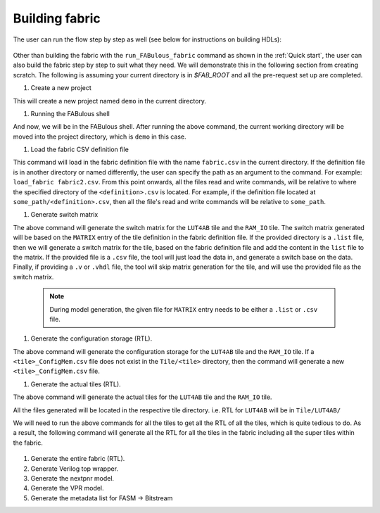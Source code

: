 Building fabric
===============

The user can run the flow step by step as well (see below for instructions on building HDLs):

.. figure:: figs/FABulous_flow2.*
        :width: 80%
        :align: center

Other than building the fabric with the ``run_FABulous_fabric`` command as shown in the :ref:`Quick start`, the user can 
also build the fabric step by step to suit what they need. We will demonstrate this in the following section from 
creating scratch. The following is assuming your current directory is in `$FAB_ROOT` and all the pre-request set up are
completed. 

#. Create a new project

   .. prompt:: bash FABulous>

        python3 FABulous.py -c demo

This will create a new project named ``demo`` in the current directory.

#. Running the FABulous shell

   .. prompt:: bash FABulous>

        python3 FABulous.py demo

And now, we will be in the FABulous shell. After running the above command, the current working directory will be
moved into the project directory, which is ``demo`` in this case.

#. Load the fabric CSV definition file
   
   .. prompt:: bash FABulous>
   
        load_fabric

This command will load in the fabric definition file with the name ``fabric.csv`` in the current directory. If the 
definition file is in another directory or named differently, the user can specify the path as an argument to the 
command. For example: ``load_fabric fabric2.csv``. From this point onwards, all the files read and write commands, will
be relative to where the specified directory of the ``<definition>.csv`` is located. For example, if the definition file
located at ``some_path/<definition>.csv``, then all the file's read and write commands will be relative to ``some_path``.

#. Generate switch matrix

   .. prompt:: bash FABulous>

        gen_switch_matrix LUT4AB RAM_IO

The above command will generate the switch matrix for the ``LUT4AB`` tile and the ``RAM_IO`` tile. The switch matrix 
generated will be based on the ``MATRIX`` entry of the tile definition in the fabric definition file. If the provided 
directory is a ``.list`` file, then we will generate a switch matrix for the tile, based on the fabric definition file 
and add the content in the ``list`` file to the matrix. If the provided file is a ``.csv`` file, the tool will just load
the data in, and generate a switch base on the data. Finally, if providing a ``.v`` or ``.vhdl`` file, the tool will skip
matrix generation for the tile, and will use the provided file as the switch matrix. 

        .. note::
                During model generation, the given file for ``MATRIX`` entry needs to be either a ``.list`` or ``.csv`` 
                file.


#. Generate the configuration storage (RTL).

   .. prompt:: bash FABulous>

        gen_config_mem LUT4AB RAM_IO

The above command will generate the configuration storage for the ``LUT4AB`` tile and the ``RAM_IO`` tile. If a
``<tile>_ConfigMem.csv`` file does not exist in the ``Tile/<tile>`` directory, then the command will generate a new
``<tile>_ConfigMem.csv`` file.


#. Generate the actual tiles (RTL).

   .. prompt:: bash FABulous>

        gen_tile LUT4AB RAM_IO

The above command will generate the actual tiles for the ``LUT4AB`` tile and the ``RAM_IO`` tile.

All the files generated will be located in the respective tile directory. i.e. RTL for ``LUT4AB`` will be in ``Tile/LUT4AB/``

We will need to run the above commands for all the tiles to get all the RTL of all the tiles, which is quite tedious to 
do. As a result, the following command will generate all the RTL for all the tiles in the fabric including all the super 
tiles within the fabric.

   .. prompt:: bash FABulous>

        gen_all_tile


#. Generate the entire fabric (RTL).

   .. prompt:: bash FABulous>

        gen_fabric

#. Generate Verilog top wrapper. 

   .. prompt:: bash FABulous>

        gen_top_wrapper


#. Generate the nextpnr model.

   .. prompt:: bash FABulous>
        
        gen_model_npnr

#. Generate the VPR model.

   .. prompt:: bash FABulous>

        gen_model_vpr

#. Generate the metadata list for FASM → Bitstream

   .. prompt:: bash FABulous>

        gen_bitStream_spec
